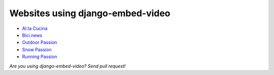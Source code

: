 Websites using django-embed-video
=================================

- `Al.ta Cucina <https://altacucina.co>`_
- `Bici.news <https://bici.news>`_
- `Outdoor Passion <https://www.outdoorpassion.it>`_
- `Snow Passion <https://www.snowpassion.it>`_
- `Running Passion <https://www.runningpassion.it>`_

*Are you using django-embed-video? Send pull request!*



